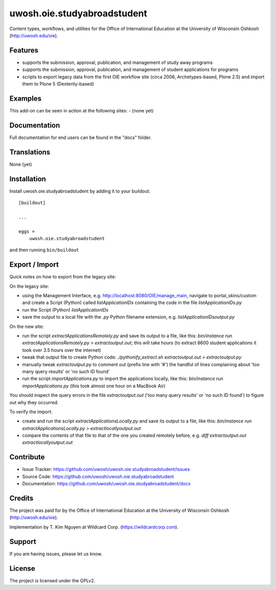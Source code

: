 .. This README is meant for consumption by humans and pypi. Pypi can render rst files so please do not use Sphinx features.
   If you want to learn more about writing documentation, please check out: http://docs.plone.org/about/documentation_styleguide.html
   This text does not appear on pypi or github. It is a comment.

==============================================================================
uwosh.oie.studyabroadstudent
==============================================================================

Content types, workflows, and utilities for the Office of
International Education at the University of Wisconsin Oshkosh (http://uwosh.edu/oie).


Features
--------

- supports the submission, approval, publication, and management of study away programs
- supports the submission, approval, publication, and management of student applications for programs
- scripts to export legacy data from the first OIE workflow site (circa 2006, Archetypes-based, Plone 2.5) and import them to Plone 5 (Dexterity-based)



Examples
--------

This add-on can be seen in action at the following sites:
- (none yet)


Documentation
-------------

Full documentation for end users can be found in the "docs" folder.


Translations
------------

None (yet)


Installation
------------

Install uwosh.oie.studyabroadstudent by adding it to your buildout::

    [buildout]

    ...

    eggs =
        uwosh.oie.studyabroadstudent


and then running ``bin/buildout``


Export / Import
---------------

Quick notes on how to export from the legacy site:

On the legacy site:

- using the Management Interface, e.g. http://localhost:8080/OIE/manage_main, navigate to portal_skins/custom and create a Script (Python) called `listApplicationIDs` containing the code in the file `listApplicationIDs.py` 
- run the Script (Python) `listApplicationIDs`
- save the output to a local file with the `.py` Python filename extension, e.g. `listApplicationIDsoutput.py`

On the new site:

- run the script `extractApplicationsRemotely.py` and save its output to a file, like this: `bin/instance run extractApplicationsRemotely.py > extractoutput.out`; this will take hours (to extract 8600 student applications it took over 3.5 hours over the internet)
- tweak that output file to create Python code: `./pythonify_extract.sh extractoutput.out > extractoutput.py`
- manually tweak `extractoutput.py` to comment out (prefix line with '#') the handful of lines complaining about 'too many query results' or 'no such ID found'
- run the script `importApplications.py` to import the applications locally, like this: `bin/instance run importApplications.py` (this took almost one hour on a MacBook Air)

You should inspect the query errors in the file `extractoutput.out` ('too many query results' or 'no such ID found') to figure out why they occurred. 

To verify the import:

- create and run the script `extractApplicationsLocally.py` and save its output to a file, like this: `bin/instance run extractApplicationsLocally.py > extractlocallyoutput.out`
- compare the contents of that file to that of the one you created remotely before, e.g. `diff extractoutput.out extractlocallyoutput.out`


Contribute
----------

- Issue Tracker: https://github.com/uwosh/uwosh.oie.studyabroadstudent/issues
- Source Code: https://github.com/uwosh/uwosh.oie.studyabroadstudent
- Documentation: https://github.com/uwosh/uwosh.oie.studyabroadstudent/docs


Credits
-------

The project was paid for by the Office of International Education at the University of Wisconsin Oshkosh (http://uwosh.edu/oie).

Implementation by T. Kim Nguyen at Wildcard Corp. (https://wildcardcorp.com).


Support
-------

If you are having issues, please let us know.



License
-------

The project is licensed under the GPLv2.
